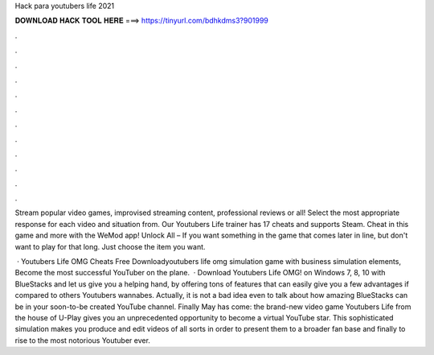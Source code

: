 Hack para youtubers life 2021



𝐃𝐎𝐖𝐍𝐋𝐎𝐀𝐃 𝐇𝐀𝐂𝐊 𝐓𝐎𝐎𝐋 𝐇𝐄𝐑𝐄 ===> https://tinyurl.com/bdhkdms3?901999



.



.



.



.



.



.



.



.



.



.



.



.

Stream popular video games, improvised streaming content, professional reviews or all! Select the most appropriate response for each video and situation from. Our Youtubers Life trainer has 17 cheats and supports Steam. Cheat in this game and more with the WeMod app! Unlock All – If you want something in the game that comes later in line, but don't want to play for that long. Just choose the item you want.

 · Youtubers Life OMG Cheats Free Downloadyoutubers life omg simulation game with business simulation elements, Become the most successful YouTuber on the plane.  · Download Youtubers Life OMG! on Windows 7, 8, 10 with BlueStacks and let us give you a helping hand, by offering tons of features that can easily give you a few advantages if compared to others Youtubers wannabes. Actually, it is not a bad idea even to talk about how amazing BlueStacks can be in your soon-to-be created YouTube channel. Finally May has come: the brand-new video game Youtubers Life from the house of U-Play gives you an unprecedented opportunity to become a virtual YouTube star. This sophisticated simulation makes you produce and edit videos of all sorts in order to present them to a broader fan base and finally to rise to the most notorious Youtuber ever.

